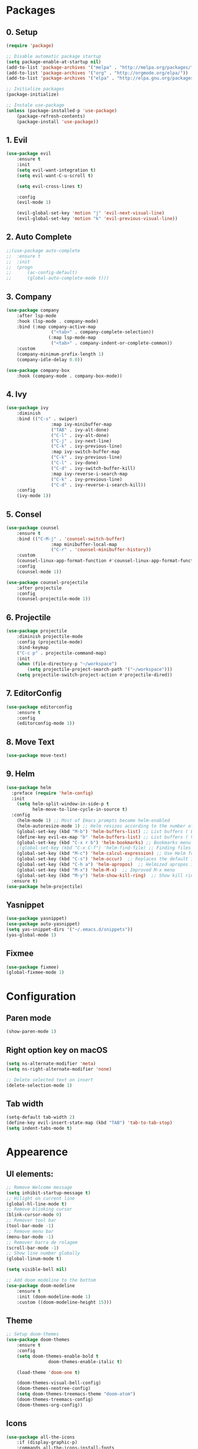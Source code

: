 #+title Emacs Config
#+PROPERTY: header-args:emacs-lisp :tangle ./init.el

* Packages
** 0. Setup
#+begin_src emacs-lisp
	(require 'package)

	;; Disable automatic package startup
	(setq package-enable-at-startup nil)
	(add-to-list 'package-archives '("melpa" . "http://melpa.org/packages/"))
	(add-to-list 'package-archives '("org" . "http://orgmode.org/elpa/"))
	(add-to-list 'package-archives '("elpa" . "http://elpa.gnu.org/packages/"))

	;; Initialize packages
	(package-initialize)

	;; Instale use-package
	(unless (package-installed-p 'use-package)
		(package-refresh-contents)
		(package-install 'use-package))
#+end_src

** 1. Evil
#+begin_src emacs-lisp
	(use-package evil
		:ensure t
		:init
		(setq evil-want-integration t)
		(setq evil-want-C-u-scroll t)

		(setq evil-cross-lines t)

		:config
		(evil-mode 1)

		(evil-global-set-key 'motion "j" 'evil-next-visual-line)
		(evil-global-set-key 'motion "k" 'evil-previous-visual-line))
#+end_src

** 2. Auto Complete
#+begin_src emacs-lisp
	;;(use-package auto-complete
	;;	:ensure t
	;;	:init
	;;	(progn
	;;		(ac-config-default)
	;;		(global-auto-complete-mode t)))
#+end_src

** 3. Company
#+begin_src emacs-lisp
	(use-package company
		:after lsp-mode
		:hook (lsp-mode . company-mode)
		:bind (:map company-active-map
					 ("<tab>" . company-complete-selection))
					(:map lsp-mode-map
					 ("<tab>" . company-indent-or-complete-common))
		:custom
		(company-minimum-prefix-length 1)
		(company-idle-delay 0.0))

	(use-package company-box
		:hook (company-mode . company-box-mode))
#+end_src

** 4. Ivy
#+begin_src emacs-lisp
	(use-package ivy
		:diminish
		:bind (("C-s" . swiper)
					 :map ivy-minibuffer-map
					 ("TAB" . ivy-alt-done)
					 ("C-l" . ivy-alt-done)
					 ("C-j" . ivy-next-line)
					 ("C-k" . ivy-previous-line)
					 :map ivy-switch-buffer-map
					 ("C-k" . ivy-previous-line)
					 ("C-l" . ivy-done)
					 ("C-d" . ivy-switch-buffer-kill)
					 :map ivy-reverse-i-search-map
					 ("C-k" . ivy-previous-line)
					 ("C-d" . ivy-reverse-i-search-kill))
		:config
		(ivy-mode 1))
#+end_src

** 5. Consel
#+begin_src emacs-lisp
	(use-package counsel
		:ensure t
		:bind (("C-M-j" . 'counsel-switch-buffer)
					 :map minibuffer-local-map
					 ("C-r" . 'counsel-minibuffer-history))
		:custom
		(counsel-linux-app-format-function #'counsel-linux-app-format-function-name-only)
		:config
		(counsel-mode 1))

	(use-package counsel-projectile
		:after projectile
		:config
		(counsel-projectile-mode 1))
#+end_src

** 6. Projectile
#+begin_src emacs-lisp
	(use-package projectile
		:diminish projectile-mode
		:config (projectile-mode)
		:bind-keymap
		("C-c p" . projectile-command-map)
		:init
		(when (file-directory-p "~/workspace")
			(setq projectile-project-search-path '("~/workspace")))
		(setq projectile-switch-project-action #'projectile-dired))
#+end_src

** 7. EditorConfig
#+begin_src emacs-lisp
	(use-package editorconfig
		:ensure t
		:config
		(editorconfig-mode 1))
#+end_src

** 8. Move Text
#+begin_src emacs-lisp
(use-package move-text)
#+end_src

** 9. Helm
#+begin_src emacs-lisp
(use-package helm
  :preface (require 'helm-config)
  :init
    (setq helm-split-window-in-side-p t
          helm-move-to-line-cycle-in-source t)
  :config 
    (helm-mode 1) ;; Most of Emacs prompts become helm-enabled
    (helm-autoresize-mode 1) ;; Helm resizes according to the number of candidates
    (global-set-key (kbd "M-b") 'helm-buffers-list) ;; List buffers ( Emacs way )
    (define-key evil-ex-map "b" 'helm-buffers-list) ;; List buffers ( Vim way )
    (global-set-key (kbd "C-x r b") 'helm-bookmarks) ;; Bookmarks menu
    ;(global-set-key (kbd "C-x C-f") 'helm-find-file) ;; Finding files with Helm
    (global-set-key (kbd "M-c") 'helm-calcul-expression) ;; Use Helm for calculations
    (global-set-key (kbd "C-s") 'helm-occur)  ;; Replaces the default isearch keybinding
    (global-set-key (kbd "C-h a") 'helm-apropos)  ;; Helmized apropos interface
    (global-set-key (kbd "M-x") 'helm-M-x)  ;; Improved M-x menu
    (global-set-key (kbd "M-y") 'helm-show-kill-ring)  ;; Show kill ring, pick something to paste
  :ensure t)
(use-package helm-projectile)
#+end_src
** Yasnippet
#+begin_src emacs-lisp
(use-package yasnippet)
(use-package auto-yasnippet)
(setq yas-snippet-dirs '("~/.emacs.d/snippets"))
(yas-global-mode 1)
#+end_src
** Fixmee
#+begin_src emacs-lisp
(use-package fixmee)
(global-fixmee-mode 1)

#+end_src
* Configuration
** Paren mode
#+begin_src emacs-lisp
(show-paren-mode 1)
#+end_src
** Right option key on macOS
#+begin_src emacs-lisp
	(setq ns-alternate-modifier 'meta)
	(setq ns-right-alternate-modifier 'none)

	;; Delete selected text on insert
	(delete-selection-mode 1)
#+end_src

** Tab width
#+begin_src emacs-lisp
	(setq-default tab-width 2)
	(define-key evil-insert-state-map (kbd "TAB") 'tab-to-tab-stop)
	(setq indent-tabs-mode t)
#+end_src

* Appearence
** UI elements:
#+begin_src emacs-lisp
	;; Remove Welcome message
	(setq inhibit-startup-message t)
	;; Hilight on current line
	(global-hl-line-mode t)
	;; Remove blinking cursor
	(blink-cursor-mode 0)
	;; Remover tool bar
	(tool-bar-mode -1)
	;; Remove menu bar
	(menu-bar-mode -1)
	;; Remover barra de rolagem
	(scroll-bar-mode -1)
	;; Show line number globally
	(global-linum-mode t)

	(setq visible-bell nil)

	;; Add doom modeline to the bottom
	(use-package doom-modeline
		:ensure t
		:init (doom-modeline-mode 1)
		:custom ((doom-modeline-height 15)))
#+end_src

** Theme
#+begin_src emacs-lisp
	;; Setup doom-themes
	(use-package doom-themes
		:ensure t
		:config
		(setq doom-themes-enable-bold t
					doom-themes-enable-italic t)

		(load-theme 'doom-one t)

		(doom-themes-visual-bell-config)
		(doom-themes-neotree-config)
		(setq doom-themes-treemacs-theme "doom-atom")
		(doom-themes-treemacs-config)
		(doom-themes-org-config))
#+end_src

** Icons
#+begin_src emacs-lisp
	(use-package all-the-icons
		:if (display-graphic-p)
		:commands all-the-icons-install-fonts
		:init
		(unless (find-font (font-spec :name "all-the-icons"))
			(all-the-icons-install-fonts t)))

	(use-package all-the-icons-dired
		:if (display-graphic-p)
		:hook (dired-mode . all-the-icons-dired-mode))
#+end_src

** Font
#+begin_src emacs-lisp
	(set-face-attribute 'default nil :font "Fira Code" :height 120)
	;; Set the fixed pitch face
	(set-face-attribute 'fixed-pitch nil :font "Fira Code" :height 120)
	;; Set the variable pitch face
	(set-face-attribute 'variable-pitch nil :font "Cantarell" :height 120 :weight 'regular)
#+end_src

** Dashboard
#+begin_src emacs-lisp
	(use-package dashboard
		:ensure t
		:config
		(setq dashboard-set-heading-icons t)
		(setq dashboard-set-file-icons t)
		(setq dashboard-set-navigator t)
		(setq dashboard-banner-logo-title "Welcome to Emacs Dashboard")
		(setq dashboard-startup-banner "~/.emacs.d/dashboard-logos/acdc.txt")
		(setq dashboard-center-content t)
		(setq dashboard-show-shortcuts t)
		(setq dashboard-items '((recents  . 5)
														(bookmarks . 5)
														(projects . 5)
														(agenda . 5)
														(registers . 5)))	
		(dashboard-setup-startup-hook))
#+end_src

** Tab bar
#+begin_src emacs-lisp
;	(use-package centaur-tabs
;		:demand
;		:config
;		(centaur-tabs-mode t)
;		:bind
;		("C-p" . centaur-tabs-backward)
;		("C-n" . centaur-tabs-forward))
;	(setq centaur-tabs-style "rounded")
;	(setq centaur-tabs-set-icons t)
;	(setq centaur-tabs-set-modified-marker t)
;	(setq centaur-tabs-modified-marker "*")
#+end_src

** Treemacs
#+begin_src emacs-lisp
	(use-package treemacs
		:ensure t
		:defer t
		:init
		(with-eval-after-load 'winum
			(define-key winum-keymap (kbd "M-0") #'treemacs-select-window))
		:config
		(progn
			(setq treemacs-collapse-dirs                   (if treemacs-python-executable 3 0)
						treemacs-deferred-git-apply-delay        0.5
						treemacs-directory-name-transformer      #'identity
						treemacs-display-in-side-window          t
						treemacs-eldoc-display                   t
						treemacs-file-event-delay                5000
						treemacs-file-extension-regex            treemacs-last-period-regex-value
						treemacs-file-follow-delay               0.2
						treemacs-file-name-transformer           #'identity
						treemacs-follow-after-init               t
						treemacs-expand-after-init               t
						treemacs-git-command-pipe                ""
						treemacs-goto-tag-strategy               'refetch-index
						treemacs-indentation                     2
						treemacs-indentation-string              " "
						treemacs-is-never-other-window           nil
						treemacs-max-git-entries                 5000
						treemacs-missing-project-action          'ask
						treemacs-move-forward-on-expand          nil
						treemacs-no-png-images                   nil
						treemacs-no-delete-other-windows         t
						treemacs-project-follow-cleanup          nil
						treemacs-persist-file                    (expand-file-name ".cache/treemacs-persist" user-emacs-directory)
						treemacs-position                        'left
						treemacs-read-string-input               'from-child-frame
						treemacs-recenter-distance               0.1
						treemacs-recenter-after-file-follow      nil
						treemacs-recenter-after-tag-follow       nil
						treemacs-recenter-after-project-jump     'always
						treemacs-recenter-after-project-expand   'on-distance
						treemacs-litter-directories              '("/node_modules" "/.venv" "/.cask")
						treemacs-show-cursor                     nil
						treemacs-show-hidden-files               t
						treemacs-silent-filewatch                nil
						treemacs-silent-refresh                  nil
						treemacs-sorting                         'alphabetic-asc
						treemacs-select-when-already-in-treemacs 'move-back
						treemacs-space-between-root-nodes        t
						treemacs-tag-follow-cleanup              t
						treemacs-tag-follow-delay                1.5
						treemacs-user-mode-line-format           nil
						treemacs-user-header-line-format         nil
						treemacs-wide-toggle-width               70
						treemacs-width                           25
						treemacs-width-increment                 1
						treemacs-width-is-initially-locked       nil
						treemacs-workspace-switch-cleanup        nil)

			;; The default width and height of the icons is 22 pixels. If you are
			;; using a Hi-DPI display, uncomment this to double the icon size.
			;;(treemacs-resize-icons 44)

			(treemacs-follow-mode t)
			(treemacs-filewatch-mode t)
			(treemacs-fringe-indicator-mode 'always)

			(pcase (cons (not (null (executable-find "git")))
									 (not (null treemacs-python-executable)))
				(`(t . t)
				 (treemacs-git-mode 'deferred))
				(`(t . _)
				 (treemacs-git-mode 'simple)))

			(treemacs-hide-gitignored-files-mode nil))
		:bind
		(:map global-map
					("M-0"       . treemacs-select-window)
					("C-x t 1"   . treemacs-delete-other-windows)
					("C-x t t"   . treemacs)
					("C-x t B"   . treemacs-bookmark)
					("C-x t C-t" . treemacs-find-file)
					("C-x t M-t" . treemacs-find-tag)))

	(with-eval-after-load 'treemacs
  	(define-key treemacs-mode-map [mouse-1] #'treemacs-single-click-expand-action))

	(use-package treemacs-evil
		:after (treemacs evil)
		:ensure t)

	(use-package treemacs-projectile
		:after (treemacs projectile)
		:ensure t)

	(use-package treemacs-icons-dired
		:hook (dired-mode . treemacs-icons-dired-enable-once)
		:ensure t)
#+end_src

** Special Words Highlights
#+begin_src emacs-lisp
  (use-package hl-todo
    :hook (prog-mode . hl-todo-mode)
    :config
    (setq hl-todo-highlight-punctuation ":"
          hl-todo-keyword-faces
          `(("TODO"       warning bold)
            ("FIXME"      error bold)
            ("HACK"       font-lock-constant-face bold)
            ("REVIEW"     font-lock-keyword-face bold)
            ("NOTE"       success bold)
            ("DEPRECATED" font-lock-doc-face bold))))
#+end_src
* Org Mode
** Org Mode setup handler

#+begin_src emacs-lisp
	(defun efs/org-mode-setup ()
		;(org-indent-mode)
		(variable-pitch-mode 1)
		(visual-line-mode 1))
#+end_src

** Org Mode Font

#+begin_src emacs-lisp
	(defun efs/org-font-setup ()
		;; Replace list hyphen with dot
		(font-lock-add-keywords 'org-mode
														'(("^ *\\([-]\\) "
															 (0 (prog1 () (compose-region (match-beginning 1) (match-end 1) "•"))))))

		;; Set faces for heading levels
		(dolist (face '((org-level-1 . 1.2)
										(org-level-2 . 1.1)
										(org-level-3 . 1.05)
										(org-level-4 . 1.0)
										(org-level-5 . 1.1)
										(org-level-6 . 1.1)
										(org-level-7 . 1.1)
										(org-level-8 . 1.1)))
			(set-face-attribute (car face) nil :font "Cantarell" :weight 'regular :height (cdr face)))

		;; Ensure that anything that should be fixed-pitch in Org files appears that way
		(set-face-attribute 'org-block nil :foreground nil :inherit 'fixed-pitch)
		(set-face-attribute 'org-code nil   :inherit '(shadow fixed-pitch))
		(set-face-attribute 'org-table nil   :inherit '(shadow fixed-pitch))
		(set-face-attribute 'org-verbatim nil :inherit '(shadow fixed-pitch))
		(set-face-attribute 'org-special-keyword nil :inherit '(font-lock-comment-face fixed-pitch))
		(set-face-attribute 'org-meta-line nil :inherit '(font-lock-comment-face fixed-pitch))
		(set-face-attribute 'org-checkbox nil :inherit 'fixed-pitch))
#+end_src

** Org Package
#+begin_src emacs-lisp
	(use-package org
		:hook (org-mode . efs/org-mode-setup)
		:config
		;; (setq org-ellipsis " ▾")
		(setq org-agenda-start-with-log-mode t)
		(setq org-log-done 'time)
		(setq org-log-into-drawer t)

		(setq org-agenda-files
		'("~/workspace/orgfiles/tasks.org"))

		(setq org-todo-keywords
			'((sequence "TODO(t)" "NEXT(n)" "|" "DONE(d!)")
				(sequence "BACKLOG(b)" "PLAN(p)" "READY(r)" "ACTIVE(a)" "REVIEW(v)" "WAIT(w@/!)" "HOLD(h)" "|" "COMPLETED(c)" "CANC(k@)")))

		(setq org-refile-targets
			'(("tasks.org" :maxlevel . 1)))

		;; Save Org buffers after refiling!
		(advice-add 'org-refile :after 'org-save-all-org-buffers)

		(setq org-tag-alist
			'((:startgroup)
				 ; Put mutually exclusive tags here
				 (:endgroup)
				 ("@errand" . ?E)
				 ("@home" . ?H)
				 ("@work" . ?W)
				 ("agenda" . ?a)
				 ("planning" . ?p)
				 ("publish" . ?P)
				 ("batch" . ?b)
				 ("note" . ?n)
				 ("idea" . ?i)))

		;; Configure custom agenda views
		(setq org-agenda-custom-commands
		 '(("d" "Dashboard"
			 ((agenda "" ((org-deadline-warning-days 7)))
				(todo "NEXT"
					((org-agenda-overriding-header "Next Tasks")))
				(tags-todo "agenda/ACTIVE" ((org-agenda-overriding-header "Active Projects")))))

			("n" "Next Tasks"
			 ((todo "NEXT"
					((org-agenda-overriding-header "Next Tasks")))))

			("W" "Work Tasks" tags-todo "+work-email")

			;; Low-effort next actions
			("e" tags-todo "+TODO=\"NEXT\"+Effort<15&+Effort>0"
			 ((org-agenda-overriding-header "Low Effort Tasks")
				(org-agenda-max-todos 20)
				(org-agenda-files org-agenda-files)))

			("w" "Workflow Status"
			 ((todo "WAIT"
							((org-agenda-overriding-header "Waiting on External")
							 (org-agenda-files org-agenda-files)))
				(todo "REVIEW"
							((org-agenda-overriding-header "In Review")
							 (org-agenda-files org-agenda-files)))
				(todo "PLAN"
							((org-agenda-overriding-header "In Planning")
							 (org-agenda-todo-list-sublevels nil)
							 (org-agenda-files org-agenda-files)))
				(todo "BACKLOG"
							((org-agenda-overriding-header "Project Backlog")
							 (org-agenda-todo-list-sublevels nil)
							 (org-agenda-files org-agenda-files)))
				(todo "READY"
							((org-agenda-overriding-header "Ready for Work")
							 (org-agenda-files org-agenda-files)))
				(todo "ACTIVE"
							((org-agenda-overriding-header "Active Projects")
							 (org-agenda-files org-agenda-files)))
				(todo "COMPLETED"
							((org-agenda-overriding-header "Completed Projects")
							 (org-agenda-files org-agenda-files)))
				(todo "CANC"
							((org-agenda-overriding-header "Cancelled Projects")
							 (org-agenda-files org-agenda-files)))))))

		(efs/org-font-setup))
#+end_src

** Org Bullets

#+begin_src emacs-lisp
	(use-package org-bullets
		:after org
		:hook (org-mode . org-bullets-mode)
		:custom
		(org-bullets-bullet-list '("◉" "○" "●" "○" "●" "○" "●")))
#+end_src

** Org Visual Fill Column

#+begin_src emacs-lisp
	(defun efs/org-mode-visual-fill ()
		(setq visual-fill-column-width 100
					visual-fill-column-center-text t)
		(visual-fill-column-mode 1))

	(use-package visual-fill-column
		:hook (org-mode . efs/org-mode-visual-fill))
#+end_src

** Org Configure Babel Languages
#+begin_src emacs-lisp
	(org-babel-do-load-languages
		'org-babel-load-languages
		'((emacs-lisp . t)
			(python . t)))
#+end_src

** Org Auto-tangle Configuration files
#+begin_src emacs-lisp
	;; Automatically tangle our emacs.org config file when we save it
	(defun efs/org-babel-tangle-config ()
		(when (string-equal (buffer-file-name)
												(expand-file-name "~/.emacs.d/emacs.org"))
			;; Dynamic scoping to the rescue
			(let ((org-confirm-babel-evaluate nil))
				(org-babel-tangle))))

	(add-hook 'org-mode-hook (lambda () (add-hook 'after-save-hook #'efs/org-babel-tangle-config)))
#+end_src

* Development
** Language server
#+begin_src emacs-lisp
	(use-package lsp-mode
		:ensure t
		:hook (lsp-mode . (lambda ()
		                     (let ((lsp-keymap-prexix "C-c l")))))
		:config
		(define-key lsp-mode-map (kbd "C-c l") lsp-command-map)
		:commands lsp lsp-deferred)
 
	(use-package lsp-ui
		:ensure t
		:hook (lsp-mode . lsp-ui-mode)
		:custom
		(lsp-ui-doc-position 'bottom))

	(use-package lsp-ivy
		:ensure t)

#+end_src
** Flycheck
#+begin_src emacs-lisp
;	(use-package flycheck
;		:ensure t
;		:init
;		(global-flycheck-mode)
;		(setq flycheck-clang-language-standard "c++11"))
#+end_src

** C/C++
#+begin_src emacs-lisp
;;	(defun setup-cpp-lang ()
		;; (setq lsp-clangd-binary-path "/usr/local/Cellar/llvm/13.0.0_1/bin/clangd")
		;; (setq flycheck-clang-language-standard "c++11")
		;; (setq lsp-clangd-executable "clangd-12")
		;; (setq lsp-clients-clangd-executable "clangd-12") 
;;		(lsp))


(add-hook 'c++-mode-hook 'lsp-deferred)
(add-hook 'c-mode-hook 'lsp-deferred)
(add-hook 'cuda-mode-hook 'lsp-deferred)
(add-hook 'objc-mode-hook 'lsp-deferred)


#+end_src

* Terminal
#+begin_src emacs-lisp
(use-package term
  :config
  (setq explicit-shell-file-name "bash")
  (setq term-prompt-regexp "^[^#$%>\n]*[#$%>| *"))
#+end_src
* Keybindings
#+begin_src emacs-lisp
	(global-set-key (kbd "M-<tab>") 'other-window)

	(define-key evil-motion-state-map " " nil)
	
	(define-key evil-normal-state-map (kbd "C-r") 'replace-regexp)
	
	;; Double spaces for finding files
	(define-key evil-normal-state-map (kbd "SPC SPC") 'helm-projectile-find-file)
	
	;; Quick buffer switching
	(define-key evil-normal-state-map (kbd "M-l") 'next-buffer)
	(define-key evil-normal-state-map (kbd "M-h") 'previous-buffer)
	(define-key term-mode-map (kbd "M-l") 'next-buffer)
	(define-key term-mode-map (kbd "M-h") 'previous-buffer)
	
	(define-key evil-normal-state-map (kbd "C-c u") 'uncomment-region)
	(define-key evil-insert-state-map (kbd "C-c u") 'uncomment-region)
	(define-key evil-normal-state-map (kbd "C-c c") 'comment-region)
	(define-key evil-insert-state-map (kbd "C-c c") 'comment-region)
	
	;; Move lines with M-j, M-k in normal and insert mode
	(define-key evil-normal-state-map (kbd "M-k") 'move-text-up)
	(define-key evil-normal-state-map (kbd "M-j") 'move-text-down)
	(define-key evil-insert-state-map (kbd "M-k") 'move-text-up)
	(define-key evil-insert-state-map (kbd "M-j") 'move-text-down)
		
	(define-key evil-insert-state-map (kbd "C-c h") 'evil-window-left)
	(define-key evil-insert-state-map (kbd "C-c j") 'evil-window-down)
	(define-key evil-insert-state-map (kbd "C-c k") 'evil-window-up)
	(define-key evil-insert-state-map (kbd "C-c l") 'evil-window-right)
	(define-key evil-normal-state-map (kbd "C-c h") 'evil-window-left)
	(define-key evil-normal-state-map (kbd "C-c j") 'evil-window-down)
	(define-key evil-normal-state-map (kbd "C-c k") 'evil-window-up)
	(define-key evil-normal-state-map (kbd "C-c l") 'evil-window-right)

	(define-key term-raw-map (kbd "C-c k") 'evil-window-up)
	(define-key term-raw-map (kbd "C-c j") 'evil-window-down)
	(define-key term-raw-map (kbd "C-c l") 'evil-window-right)
	(define-key term-raw-map (kbd "C-c h") 'evil-window-left)

	(global-set-key (kbd "<escape>") 'keyboard-escape-quit)

	(define-key evil-insert-state-map (kbd "M-b") 'helm-buffers-list)
	(define-key evil-normal-state-map (kbd "M-b") 'helm-buffers-list)

	(define-key evil-normal-state-map (kbd "t") 'term)

	(eval-after-load "shell"
    '(define-key shell-mode-map (kbd "TAB") #'company-complete))
	(add-hook 'shell-mode-hook #'company-mode)

#+end_src
